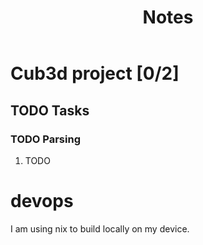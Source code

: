 #+title: Notes

* Cub3d project [0/2]
** TODO Tasks
*** TODO Parsing
**** TODO
* devops
I am using nix to build locally on my device.
